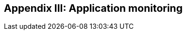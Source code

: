 ifndef::imagesdir[:imagesdir: ../images]

[[section-monitoring]]
== Appendix III: Application monitoring

[role="arc42help"]